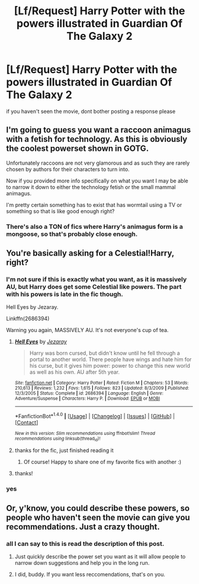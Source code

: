 #+TITLE: [Lf/Request] Harry Potter with the powers illustrated in Guardian Of The Galaxy 2

* [Lf/Request] Harry Potter with the powers illustrated in Guardian Of The Galaxy 2
:PROPERTIES:
:Author: UndergroundNerd
:Score: 0
:DateUnix: 1496166611.0
:DateShort: 2017-May-30
:FlairText: Request
:END:
if you haven't seen the movie, dont bother posting a response please


** I'm going to guess you want a raccoon animagus with a fetish for technology. As this is obviously the coolest powerset shown in GOTG.

Unfortunately raccoons are not very glamorous and as such they are rarely chosen by authors for their characters to turn into.

Now if you provided more info specifically on what you want I may be able to narrow it down to either the technology fetish or the small mammal animagus.

I'm pretty certain something has to exist that has wormtail using a TV or something so that is like good enough right?
:PROPERTIES:
:Author: BiomassDenial
:Score: 6
:DateUnix: 1496214994.0
:DateShort: 2017-May-31
:END:

*** There's also a TON of fics where Harry's animagus form is a mongoose, so that's probably close enough.
:PROPERTIES:
:Author: metaridley18
:Score: 2
:DateUnix: 1496238434.0
:DateShort: 2017-May-31
:END:


** You're basically asking for a Celestial!Harry, right?
:PROPERTIES:
:Author: NeutralDjinn
:Score: 3
:DateUnix: 1496171106.0
:DateShort: 2017-May-30
:END:

*** I'm not sure if this is exactly what you want, as it is massively AU, but Harry does get some Celestial like powers. The part with his powers is late in the fic though.

Hell Eyes by Jezaray.

Linkffn(2686394)

Warning you again, MASSIVELY AU. It's not everyone's cup of tea.
:PROPERTIES:
:Author: SiladhielLithvirax
:Score: 2
:DateUnix: 1496174210.0
:DateShort: 2017-May-31
:END:

**** [[http://www.fanfiction.net/s/2686394/1/][*/Hell Eyes/*]] by [[https://www.fanfiction.net/u/231347/Jezaray][/Jezaray/]]

#+begin_quote
  Harry was born cursed, but didn't know until he fell through a portal to another world. There people have wings and hate him for his curse, but it gives him power: power to change this new world as well as his own. AU after 5th year.
#+end_quote

^{/Site/: [[http://www.fanfiction.net/][fanfiction.net]] *|* /Category/: Harry Potter *|* /Rated/: Fiction M *|* /Chapters/: 53 *|* /Words/: 210,613 *|* /Reviews/: 1,232 *|* /Favs/: 1,615 *|* /Follows/: 823 *|* /Updated/: 8/3/2009 *|* /Published/: 12/3/2005 *|* /Status/: Complete *|* /id/: 2686394 *|* /Language/: English *|* /Genre/: Adventure/Suspense *|* /Characters/: Harry P. *|* /Download/: [[http://www.ff2ebook.com/old/ffn-bot/index.php?id=2686394&source=ff&filetype=epub][EPUB]] or [[http://www.ff2ebook.com/old/ffn-bot/index.php?id=2686394&source=ff&filetype=mobi][MOBI]]}

--------------

*FanfictionBot*^{1.4.0} *|* [[[https://github.com/tusing/reddit-ffn-bot/wiki/Usage][Usage]]] | [[[https://github.com/tusing/reddit-ffn-bot/wiki/Changelog][Changelog]]] | [[[https://github.com/tusing/reddit-ffn-bot/issues/][Issues]]] | [[[https://github.com/tusing/reddit-ffn-bot/][GitHub]]] | [[[https://www.reddit.com/message/compose?to=tusing][Contact]]]

^{/New in this version: Slim recommendations using/ ffnbot!slim! /Thread recommendations using/ linksub(thread_id)!}
:PROPERTIES:
:Author: FanfictionBot
:Score: 3
:DateUnix: 1496174235.0
:DateShort: 2017-May-31
:END:


**** thanks for the fic, just finished reading it
:PROPERTIES:
:Author: UndergroundNerd
:Score: 2
:DateUnix: 1496275478.0
:DateShort: 2017-Jun-01
:END:

***** Of course! Happy to share one of my favorite fics with another :)
:PROPERTIES:
:Author: SiladhielLithvirax
:Score: 1
:DateUnix: 1496275621.0
:DateShort: 2017-Jun-01
:END:


**** thanks!
:PROPERTIES:
:Author: UndergroundNerd
:Score: 1
:DateUnix: 1496178164.0
:DateShort: 2017-May-31
:END:


*** yes
:PROPERTIES:
:Author: UndergroundNerd
:Score: 0
:DateUnix: 1496171669.0
:DateShort: 2017-May-30
:END:


** Or, y'know, you could describe these powers, so people who haven't seen the movie can give you recommendations. Just a crazy thought.
:PROPERTIES:
:Author: HarryPotterFanficPro
:Score: 1
:DateUnix: 1496212073.0
:DateShort: 2017-May-31
:END:

*** all I can say to this is read the description of this post.
:PROPERTIES:
:Author: UndergroundNerd
:Score: -1
:DateUnix: 1496213273.0
:DateShort: 2017-May-31
:END:

**** Just quickly describe the power set you want as it will allow people to narrow down suggestions and help you in the long run.
:PROPERTIES:
:Author: TLLT14
:Score: 2
:DateUnix: 1496690779.0
:DateShort: 2017-Jun-05
:END:


**** I did, buddy. If you want less reccomendations, that's on you.
:PROPERTIES:
:Author: HarryPotterFanficPro
:Score: 1
:DateUnix: 1496213456.0
:DateShort: 2017-May-31
:END:
